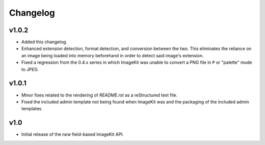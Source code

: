 Changelog
=========

v1.0.2
------

- Added this changelog.

- Enhanced extension detection, format detection, and conversion between the
  two. This eliminates the reliance on an image being loaded into memory
  beforehand in order to detect said image's extension.

- Fixed a regression from the 0.4.x series in which ImageKit was unable to
  convert a PNG file in ``P`` or "palette" mode to JPEG.

v1.0.1
------

- Minor fixes related to the rendering of `README.rst` as a reStructured
  text file.

- Fixed the included admin template not being found when ImageKit was  and
  the packaging of the included admin templates.

v1.0
----

- Initial release of the *new* field-based ImageKit API.

